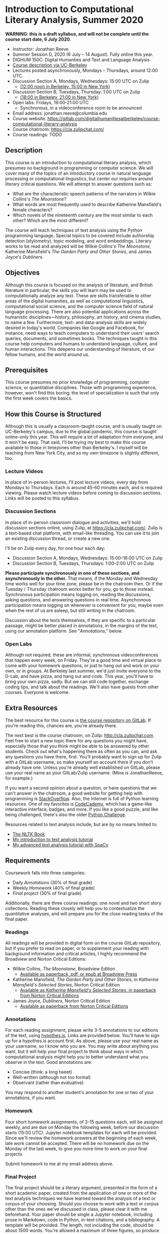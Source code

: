 * Introduction to Computational Literary Analysis, Summer 2020

**WARNING: this is a draft syllabus, and will not be complete until the course start date, 6 July 2020.**

- Instructor: Jonathan Reeve
- Summer Session D, 2020 (6 July – 14 August). Fully online this year.
- DIGHUM 150C: Digital Humanties and Text and Language Analysis
- [[https://classes.berkeley.edu/content/2020-summer-dighum-150c-001-sem-001][Course description via UC-Berkeley]]
- Lectures posted asynchronously, Mondays – Thursdays, around 12:00 UTC.
- Discussion Section A, Mondays, Wednesdays: 15:00 UTC on Zulip
  - [[https://time.is/compare/1900_6_July_2020_in_UTC/Berkeley/New_York/Beijing][(12:00 noon in Berkeley, 15:00 in New York)]]
- Discussion Section B, Tuesdays, Thursday: 1:00 UTC on Zulip
  - [[https://time.is/compare/100_6_July_2020_in_UTC/Berkeley/New_York/Beijing][(18:00 in Berkeley, 21:00 in New York)]]
- Open labs: Fridays, 19:00-21:00 UTC
  - Synchronous, in a videoconference room to be announced
- Email address: jonathan.reeve@columbia.edu
- Course website: https://gitlab.com/digitalhumanitiesatberkeley/course-computational-literary-analysis
- Course chatroom: https://cla.zulipchat.com/
- Course readings: TODO

** Description

This course is an introduction to computational literary analysis, which presumes no background in programming or computer science. We will cover many of the topics of an introductory course in natural language processing or computational linguistics, but center our inquiries around literary critical questions. We will attempt to answer questions such as:

- What are the characteristic speech patterns of the narrators in Wilkie Collins's /The Moonstone/?
- What words are most frequently used to describe Katherine Mansfield's female characters?
- Which novels of the nineteenth century are the most similar to each other? Which are the most different?

The course will teach techniques of text analysis using the Python programming language. Special topics to be covered include authorship detection (stylometry), topic modeling, and word embeddings. Literary works to be read and analyzed will be Wilkie Collins's /The Moonstone/, Katherine Mansfield's /The Garden Party and Other Stories/, and James Joyce's /Dubliners/.

** Objectives

Although this course is focused on the analysis of literature, and British literature in particular, the skills you will learn may be used to computationally analyze any text. These are skills transferable to other areas of the digital humanities, as well as computational linguistics, computational social science, and the computer science field of natural language processing. There are also potential applications across the humanistic disciplines---history, philosophy, art history, and cinema studies, to name a few. Furthermore, text- and data-analysis skills are widely desired in today's world. Companies like Google and Facebook, for instance, need ways to teach computers to understand their users' search queries, documents, and sometimes books. The techniques taught in this course help computers and humans to understand language, culture, and human interactions. This deepens our understanding of literature, of our fellow humans, and the world around us.

** Prerequisites

This course presumes no prior knowledge of programming, computer science, or quantitative disciplines. Those with programming experience, however, won't find this boring: the level of specialization is such that only the first week covers the basics.


** How this Course is Structured

Although this is usually a classroom-taught course, and is usually taught on UC-Berkeley's campus, due to the global pandemic, this course is taught online-only this year. This will require a lot of adaptation from everyone, and it won't be easy. That said, I'll be trying my best to make this course available to those in timezones other than Berkeley's. I myself will be teaching from New York City, and so my own timezone is slightly different, too.

*** Lecture Videos

In place of in-person lectures, I'll post lecture videos, every day from Mondays to Thursdays. Each is around 45-60 minutes each, and is required viewing. Please watch lecture videos before coming to discussion sections. Links will be posted to this syllabus.

*** Discussion Sections

In place of in-person classroom dialogue and activities, we'll hold discussion sections online, using Zulip, at https://cla.zulipchat.com/. Zulip is a text-based chat platform, with email-like threading. You can use it to join an existing discussion thread, or create a new one.

I'll be on Zulip every day, for one hour each day:
 - Discussion Section A, Mondays, Wednesdays: 15:00–16:00 UTC on Zulip
 - Discussion Section B, Tuesdays, Thursdays: 1:00–2:00 UTC on Zulip

**Please participate synchronously in one of these sections, and asynchronously in the other.** That means, if the Monday and Wednesday time works well for your time zone, please be in the chatroom then. Or if the Tuesday / Thursday chatroom works better for you, go to those instead. Synchronous participation means logging on, reading the discussions, asking questions, and answering questions in real time. Asynchronous participation means logging on whenever is convenient for you, maybe even when the rest of us are asleep, but still writing in the chatroom.

Discussion about the texts themselves, if they are specific to a particular passage, might be better placed in annotations, in the margins of the text, using our annotation platform. See "[[Annotations]]," below.

*** Open Labs

Although not required, these are informal, synchronous videoconferences that happen every week, on Friday. They're a good time and virtual place to come with your homework questions, or just to hang out and work on your own, or in groups. At Berkeley last summer, we'd just invite everyone to the D-Lab, and have pizza, and hang out and code. This year, you'll have to bring your own pizza, sadly. But we can still code together, exchange coding tips, and talk about the readings. We'll also have guests from other courses. Everyone is welcome.

** Extra Resources

The best resource for this course is [[https://gitlab.com/digitalhumanitiesatberkeley/course-computational-literary-analysis][the course repository on GitLab]]. If you're reading this, chances are, you're already there.

The next best is the course chatroom, on Zulip: http://cla.zulipchat.com. Feel free to start a new topic there for any questions you might have, especially those that you think might be able to be answered by other students. Check out what's happening there as often as you can, and ask any questions you have there, first. You'll probably want to sign up for Zulip with a GitLab username, so make yourself an account there if you don't already have one. Unless you're already well established on GitLab, please use your real name as your GitLab/Zulip username. (Mine is JonathanReeve, for example.)

If you want a second opinion about a question, or have questions that we can't answer in the chatroom, a good website for getting help with programming is [[https://stackoverflow.com][StackOverflow]]. Also, the Internet is full of Python learning resources. One of my favorites is [[https://codecademy.com][CodeCademy]], which has a game-like interactive interface, badges, and more. If you like a good puzzle, and like being challenged, there's also the older [[http://pythonchallenge.com][Python Challenge]].

Resources related to text analysis include, but are by no means limited to:

- [[http://www.nltk.org/book/][The NLTK Book]]
- [[https://github.com/JonathanReeve/dataviz-workshop-2017][My introduction to text analysis tutorial]]
- [[https://github.com/JonathanReeve/advanced-text-analysis-workshop-2017][My advanced text analysis tutorial with SpaCy]]

** Requirements
   :PROPERTIES:
   :CUSTOM_ID: requirements
   :END:

Coursework falls into three categories:

- Daily [[Annotations]] (30% of final grade)
- Weekly [[Homework]] (40% of final grade)
- [[Final project]] (30% of final grade)

Additionally, there are three course readings: one novel and two short story collections. Reading these closely will help you to contextualize the quantitative analyses, and will prepare you for the close reading tasks of the final paper.

*** Readings

All readings will be provided in digital form on the course GitLab repository, but if you prefer to read on paper, or to supplement your reading with background information and critical articles, I highly recommend the Broadview and Norton Critical Editions:

 - Wilkie Collins, /The Moonstone/, Broadview Edition
   - [[https://broadviewpress.com/product/the-moonstone/#tab-description][Available as paperback, pdf, or epub at Broadview Press]]

 - Katherine Mansfield, /The Garden Party and Other Stories/, in /Katherine Mansfield's Selected Stories/, Norton Critical Edition
   - [[http://books.wwnorton.com/books/webad.aspx?id=11871][Available as /Katherine Mansfield's Selected Stories/, in paperback from Norton Critical Editions]]

 - James Joyce, /Dubliners/, Norton Critical Edition
   - [[http://books.wwnorton.com/books/webad.aspx?id=10295][Available as paperback from Norton Critical Editions]]

*** Annotations

For each reading assignment, please write 3-5 annotations to our editions of the text, using [[http://hypothes.is][hypothes.is]]. Links are provided below. You'll have to sign up for a hypothes.is account first. As above, please use your real name as your username, so I know who you are. You may write about anything you want, but it will help your final project to think about ways in which computational analysis might help you to better understand what you observe in the text. Good annotations are:

 - Concise (think: a long tweet)
 - Well-written (although not too formal)
 - Observant (rather than evaluative)

You may respond to another student's annotation for one or two of your annotations, if you want.

*** Homework

Four short homework assignments, of 3-15 questions each, will be assigned weekly, and are due on Monday the following week, before our discussion starts (15:00 UTC). Jupyter notebook templates for each will be provided. Since we'll review the homework answers at the beginning of each week, late work cannot be accepted. There will be no homework due on the Monday of the last week, to give you more time to work on your final projects.

Submit homework to me at my email address above.

*** Final Project

The final project should be a literary argument, presented in the form of a short academic paper, created from the application of one or more of the text analysis techniques we have learned toward the analysis of a text or corpus of your choosing. Should you choose to work with a text or corpus other than the ones we've discussed in class, please clear it with me beforehand. Your paper should be single a Jupyter notebook, including prose in Markdown, code in Python, in-text citations, and a bibliography. A template will be provided. The length, not including the code, should be about 1500 words. You're allowed a maximum of three figures, so produce plots selectively. A word count function will be provided in the Jupyter notebook template.

During the final week of class, we'll have final project presentations. Your paper isn't required to be complete by then, but you'll be expected to speak about your project for about 5-7 minutes. Consider it a conference presentation.

Final papers will be evaluated according to the:

- Quality of the literary critical argument presented
- Quality of the close readings of the text or corpus
- Quality of the Python text analysis
- Literary interpretation of the results
- Integration of the computational analysis with the literary argument

As with homework, please email me your final projects. You may optionally submit your final project to the course git repository, making it public, for a 5% bonus.

* Schedule

Note: this schedule is subject to some change, so please check the course website for the most up-to-date version.

** Week 1: Introduction to Python for Text Analysis

Text: [[https://course-computational-literary-analysis-2019.netlify.com/texts/moonstone][Wilkie Collins, /The Moonstone/]]
Tools: Python (Anaconda)

*** Unit 1.1 <2020-07-06 lun>: Course intro.
- Lecture: [[http://jonreeve.com/presentations/icla-intro][Motivation: what is possible with computational literary analysis?]]

*** Unit 1.2 <2020-07-07 mar>:Installing Python. Python 2 v. 3. Jupyter. Strings.
**** Assignments
- Reading: /The Moonstone/, First Period, Through Chapter IX

*** Unit 1.3  <2020-07-08 mer>: Working with strings, lists, and dictionaries.
**** Assignments
- Reading: First Period, Through Chapter XV

*** Unit 1.4 <2020-07-09 ĵaŭ>: Python basics, continued. Homework 1 assigned.
**** Assignments
- Reading: Reread part of /The Moonstone/, paying special attention to themes and motifs.

** Week 2: Basic Text Analysis

Text: /The Moonstone/, Continued
Tools: Natural Language ToolKit (NLTK)

*** Unit 2.1 <2020-07-13 lun>: Review of Week 1 and Homework 1.
**** Assignments
- Text: First Period, Complete.
- *Homework 1 due*

*** Unit 2.2 <2020-07-14 mar>: Working with words. Tokenization techniques. Lemmatizers.
**** Assignments
  - Text: Second Period, First Narrative

*** Unit 2.3 <2020-07-15 mer>: Basic text statistics with the NLTK. Type / token ratios. Loops, functions, and other control structures.
**** Assignments
- Text: Second Period, Second Narrative

*** Unit 2.4: <2020-07-16 ĵaŭ>: More text statistics. Concordances, collocations, dispersion plots.
**** Assignments
 - Text: Second Period, Third Narrative

** Week 3: Word Frequency Analyses

Text: /The Moonstone/ and Katherine Mansfield, /The Garden Party and Other Stories/
Tools: Scikit-Learn, Pandas

*** Unit 3.1 <2020-07-20 lun>: Review of Week 2 and Homework 2. Numpy, Pandas, and narrative time.
**** Assignments
- *Homework 2 due*
- Text: Second Period, Fourth and Fifth Narratives

*** Unit 3.2 <2020-07-21 mar>: N-grams and part-of-speech analyses.
**** Assignments
- Text: /The Moonstone/, Complete

*** Unit 3.3 <2020-07-22 mer>: WordNet and WordNet-based text analysis.
**** Assignments
- Texts: "The Garden Party"

*** Unit 3.4 <2020-07-23 ĵaŭ>: Downloading, using, and iterating over corpora.
**** Assignments
- Texts: "The Daughters of the Late Colonel,"

** Week 4: Linguistic Techniques I

Text: Katherine Mansfield, /The Garden Party and Other Stories/
Tools: NLTK, SpaCy

*** Unit 4.1 <2020-07-27 lun>: Review of Week 3 and Homework 3. Corpus vectorization with Scikit-Learn. TF-IDF. Stylometry.
**** Assignments
- *Homework 3 due*
- Texts: "The Young Girl"

*** Unit 4.2  <2020-07-28 mar>: Comparative stylometry. Corpus-DB.
**** Assignments
- Texts: "Marriage à la Mode"

*** Unit 4.3 <2020-07-29 mer>: Stylometry, continued.
**** Assignments
- Texts: "Her First Ball"

*** Unit 4.4  <2020-07-30 ĵaŭ>: Topic modeling with LDA. Quote parsing.
**** Assignments
- Texts: "An Ideal Family,"

** Week 5: Linguistic Techniques II

Text: James Joyce, /Dubliners/
Tools: SpaCy

*** Unit 5.1 <2020-08-03 lun>: Review of Week 4 and Homework 4. Using SpaCy. Named entity recognition.
**** Assignments
 - *Homework 4 due*
 - Texts: "The Sisters," "An Encounter"

*** Unit 5.2  <2020-08-04 mar>: Intro to final project. Sentiment analysis. Macro-etymological analysis.
**** Assignments
 - Texts: "Araby", "Eveline"

*** Unit 5.3  <2020-08-05 mer>: Sentence structure analysis using SpaCy.
**** Assignments
 - Texts: "The Boarding House,"

*** Unit 5.4  <2020-08-06 ĵaŭ>: Extras: TEI XML, APIs
**** Assignments
 - Texts: "Clay"

** Week 6: Advanced Topics

 Text: James Joyce, /Dubliners/
 Tools: Scikit-Learn, SpaCy

*** Unit 6.1 <2020-08-10 lun>: Review of Week 5. Writing tips.
*** Unit 6.2 <2020-08-11 mar>: Extras: Social Network Analysis Example
*** Unit 6.3 <2020-08-12 mer>: Final project presentations.
*** Unit 6.4 <2020-08-13 ĵaŭ>: Final project presentations continued. Wrap-up.
*** <2020-08-14 ven>: Final open lab.
*** <2020-08-15 sab>: Final projects due.
